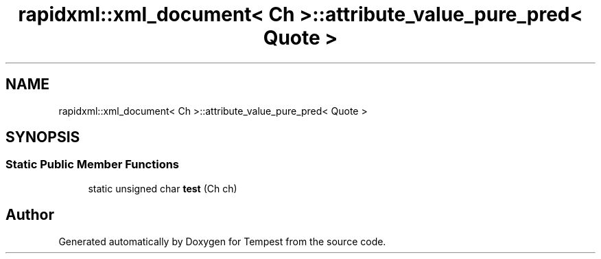 .TH "rapidxml::xml_document< Ch >::attribute_value_pure_pred< Quote >" 3 "Mon Mar 2 2020" "Tempest" \" -*- nroff -*-
.ad l
.nh
.SH NAME
rapidxml::xml_document< Ch >::attribute_value_pure_pred< Quote >
.SH SYNOPSIS
.br
.PP
.SS "Static Public Member Functions"

.in +1c
.ti -1c
.RI "static unsigned char \fBtest\fP (Ch ch)"
.br
.in -1c

.SH "Author"
.PP 
Generated automatically by Doxygen for Tempest from the source code\&.
